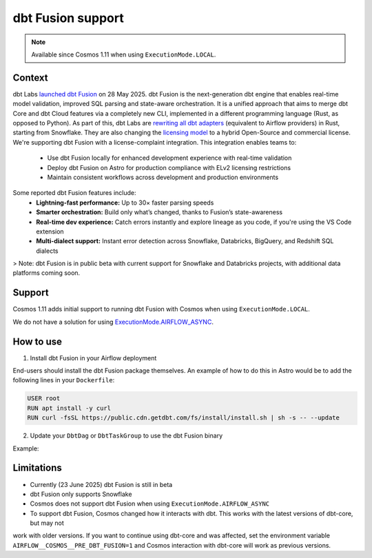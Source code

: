.. _dbt_fusion:

dbt Fusion support
==================

.. note::
    Available since Cosmos 1.11 when using ``ExecutionMode.LOCAL``.

Context
-------

dbt Labs `launched <https://www.getdbt.com/blog/dbt-launch-showcase-2025-recap>`_ `dbt Fusion <https://github.com/dbt-labs/dbt-fusion>`_ on 28 May 2025. dbt Fusion is the next-generation dbt engine that enables real-time model validation, improved SQL parsing and state-aware orchestration.
It is a unified approach that aims to merge dbt Core and dbt Cloud features via a completely new CLI,
implemented in a different programming language (Rust, as opposed to Python).
As part of this, dbt Labs are `rewriting all dbt adapters <https://github.com/dbt-labs/dbt-fusion/tree/main/crates/dbt-fusion-adapter/src/adapters>`_ (equivalent to Airflow providers) in Rust, starting from Snowflake.
They are also changing the `licensing model <https://github.com/dbt-labs/dbt-fusion/blob/main/LICENSES.md>`_ to a hybrid Open-Source and commercial license. We're supporting dbt Fusion with a license-complaint integration. This integration enables teams to:
 - Use dbt Fusion locally for enhanced development experience with real-time validation
 - Deploy dbt Fusion on Astro for production compliance with ELv2 licensing restrictions
 - Maintain consistent workflows across development and production environments

Some reported dbt Fusion features include:
 - **Lightning-fast performance:** Up to 30× faster parsing speeds
 - **Smarter orchestration:** Build only what’s changed, thanks to Fusion’s state-awareness
 - **Real-time dev experience:** Catch errors instantly and explore lineage as you code, if you're using the VS Code extension
 - **Multi-dialect support:** Instant error detection across Snowflake, Databricks, BigQuery, and Redshift SQL dialects

> Note: dbt Fusion is in public beta with current support for Snowflake and Databricks projects, with additional data platforms coming soon.

Support
-------

Cosmos 1.11 adds initial support to running dbt Fusion with Cosmos when using ``ExecutionMode.LOCAL``.

We do not have a solution for using `ExecutionMode.AIRFLOW_ASYNC <https://astronomer.github.io/astronomer-cosmos/getting_started/execution-modes.html#airflow-async>`_.

How to use
----------

1. Install dbt Fusion in your Airflow deployment

End-users should install the dbt Fusion package themselves. An example of how to do this in Astro would be to add the following lines in your ``Dockerfile``:

.. code-block:: 

    USER root
    RUN apt install -y curl
    RUN curl -fsSL https://public.cdn.getdbt.com/fs/install/install.sh | sh -s -- --update

2. Update your ``DbtDag`` or ``DbtTaskGroup`` to use the dbt Fusion binary

Example:

.. code-block:: 
    DbtDag(
        ...,
        execution_config=ExecutionConfig(
            dbt_executable_path="/home/astro/.local/bin/dbt"
        )
    )


Limitations
-----------

- Currently (23 June 2025) dbt Fusion is still in beta
- dbt Fusion only supports Snowflake
- Cosmos does not support dbt Fusion when using ``ExecutionMode.AIRFLOW_ASYNC``
- To support dbt Fusion, Cosmos changed how it interacts with dbt. This works with the latest versions of dbt-core, but may not
work with older versions. If you want to continue using dbt-core and was affected, set the environment variable
``AIRFLOW__COSMOS__PRE_DBT_FUSION=1`` and Cosmos interaction with dbt-core will work as previous versions.
